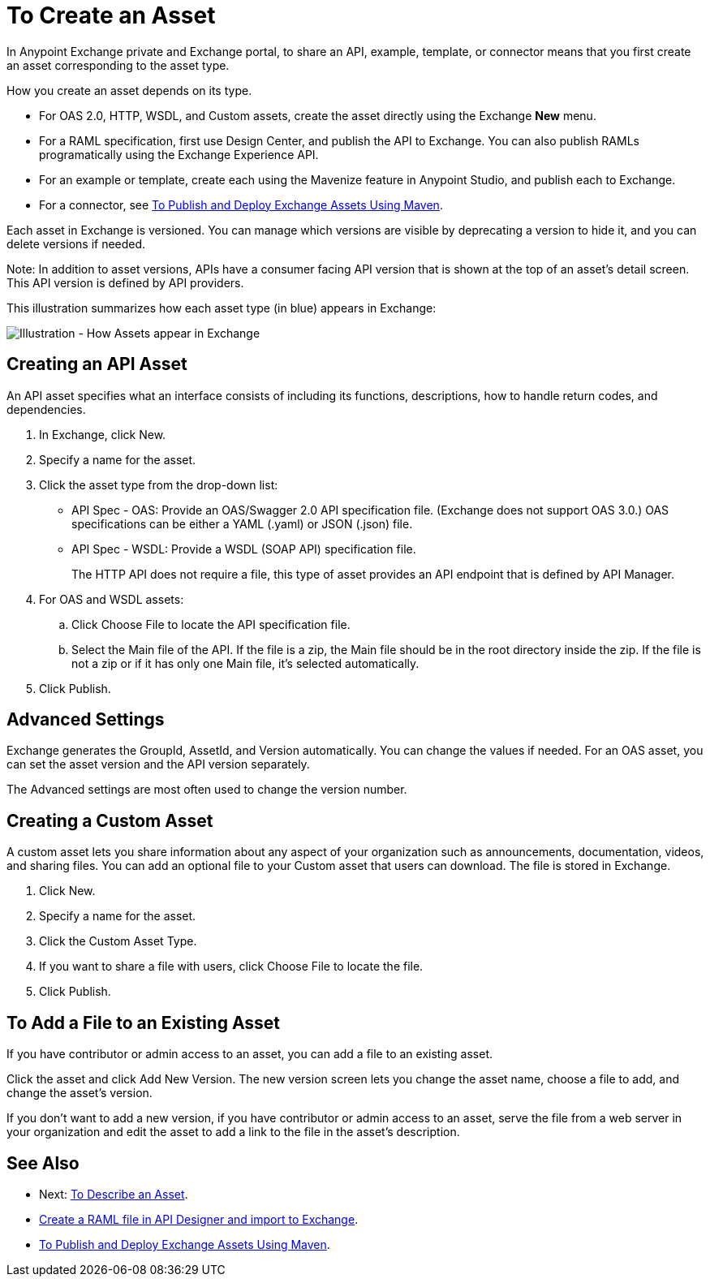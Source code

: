 = To Create an Asset
:imagesdir: ./_images

In Anypoint Exchange private and Exchange portal, to share an API, example, template, or connector means that 
you first create an asset corresponding to the asset type.

How you create an asset depends on its type.

* For OAS 2.0, HTTP, WSDL, and Custom assets, create the asset directly using the Exchange *New* menu.
* For a RAML specification, first use Design Center, and publish the API to Exchange. You can also publish RAMLs programatically using the Exchange Experience API. 
* For an example or template, create each using the Mavenize feature in Anypoint Studio, and publish each to Exchange.
* For a connector, see link:/anypoint-exchange/to-publish-assets-maven[To Publish and Deploy Exchange Assets Using Maven].

Each asset in Exchange is versioned. You can manage which versions are visible by deprecating a version to hide it, and you can delete versions if needed. 

Note: In addition to asset versions, APIs have a consumer facing API version that is shown at the top of an asset's detail screen. This API version is defined by API providers.

This illustration summarizes how each asset type (in blue) appears in Exchange:

image:ex2-exchange-assets.png[Illustration - How Assets appear in Exchange]

== Creating an API Asset

An API asset specifies what an interface consists of including its functions, descriptions, how to handle return codes, and dependencies.

. In Exchange, click New.
. Specify a name for the asset.
. Click the asset type from the drop-down list:
+
* API Spec - OAS: Provide an OAS/Swagger 2.0 API specification file. (Exchange does not support OAS 3.0.) OAS specifications can be either a YAML (.yaml) or JSON (.json) file.
* API Spec - WSDL: Provide a WSDL (SOAP API) specification file.
+
The HTTP API does not require a file, this type of asset provides an API endpoint 
that is defined by API Manager. 
+
. For OAS and WSDL assets:
+
.. Click Choose File to locate the API specification file.
.. Select the Main file of the API. If the file is a zip, the Main file should be in the root directory inside the zip. If the file is not a zip or if it has only one Main file, it's selected automatically.
+
. Click Publish.

== Advanced Settings

Exchange generates the GroupId, AssetId, and Version automatically. You can change the values if needed. For an OAS asset, you can set the asset version and the API version separately. 

The Advanced settings are most often used to change the version number.

== Creating a Custom Asset

A custom asset lets you share information about any aspect of your organization such as announcements, documentation, videos, and sharing files. You can add an optional file to your Custom asset that users can download. The file is stored in Exchange. 

. Click New.
. Specify a name for the asset.
. Click the Custom Asset Type.
. If you want to share a file with users, click Choose File to locate the file.
. Click Publish.

== To Add a File to an Existing Asset

If you have contributor or admin access to an asset, you can add a file to an existing asset. 

Click the asset and click Add New Version. The new version screen lets you change the asset name, choose a file to add, and change the asset's version.

If you don't want to add a new version, if you have contributor or admin access to an asset, serve the file from a web server in your organization and edit the asset to add a link to the file in the asset's description.

== See Also

* Next: link:/anypoint-exchange/to-describe-an-asset[To Describe an Asset].
* link:/design-center/v/1.0/upload-raml-task[Create a RAML file in API Designer and import to Exchange].
* link:/anypoint-exchange/to-publish-assets-maven[To Publish and Deploy Exchange Assets Using Maven].
